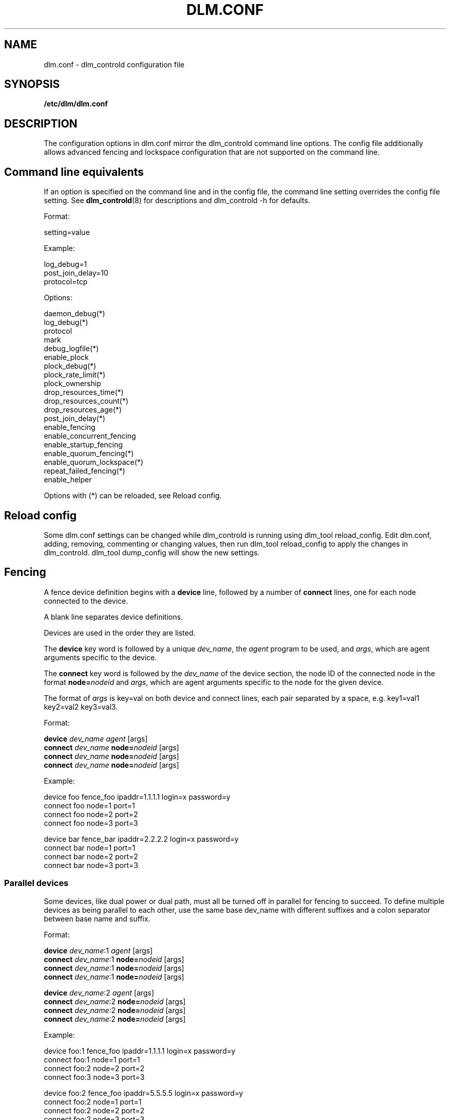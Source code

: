 .TH DLM.CONF 5 2012-04-09 dlm dlm

.SH NAME
dlm.conf \- dlm_controld configuration file

.SH SYNOPSIS
.B /etc/dlm/dlm.conf

.SH DESCRIPTION
The configuration options in dlm.conf mirror the dlm_controld
command line options.  The config file additionally allows
advanced fencing and lockspace configuration that are not
supported on the command line.

.SH Command line equivalents

If an option is specified on the command line and in the config file, the
command line setting overrides the config file setting.
See
.BR dlm_controld (8)
for descriptions and dlm_controld -h for defaults.

Format:

setting=value

Example:

log_debug=1
.br
post_join_delay=10
.br
protocol=tcp

Options:

daemon_debug(*)
.br
log_debug(*)
.br
protocol
.br
mark
.br
debug_logfile(*)
.br
enable_plock
.br
plock_debug(*)
.br
plock_rate_limit(*)
.br
plock_ownership
.br
drop_resources_time(*)
.br
drop_resources_count(*)
.br
drop_resources_age(*)
.br
post_join_delay(*)
.br
enable_fencing
.br
enable_concurrent_fencing
.br
enable_startup_fencing
.br
enable_quorum_fencing(*)
.br
enable_quorum_lockspace(*)
.br
repeat_failed_fencing(*)
.br
enable_helper
.br

Options with (*) can be reloaded, see Reload config.

.SH Reload config

Some dlm.conf settings can be changed while dlm_controld is running using
dlm_tool reload_config.  Edit dlm.conf, adding, removing, commenting or
changing values, then run dlm_tool reload_config to apply the changes in
dlm_controld.  dlm_tool dump_config will show the new settings.

.SH Fencing

A fence device definition begins with a
.B device
line, followed by a number of
.B connect
lines, one for each node connected to the device.

A blank line separates device definitions.

Devices are used in the order they are listed.

The
.B device
key word is followed by a unique
.IR dev_name ,
the
.I agent
program to be used, and
.IR args ,
which are agent arguments specific to the device.

The
.B connect
key word is followed by the
.I dev_name
of the device section, the node ID of the connected node in the format
.BI node= nodeid
and
.IR args ,
which are agent arguments specific to the node for the given device.

The format of
.I args
is key=val on both device and connect lines, each pair separated by a space,
e.g. key1=val1 key2=val2 key3=val3.

Format:

.B device
.I " dev_name"
.I agent
[args]
.br
.B connect
.I dev_name
.BI node= nodeid
[args]
.br
.B connect
.I dev_name
.BI node= nodeid
[args]
.br
.B connect
.I dev_name
.BI node= nodeid
[args]
.br

Example:

device  foo fence_foo ipaddr=1.1.1.1 login=x password=y
.br
connect foo node=1 port=1
.br
connect foo node=2 port=2
.br
connect foo node=3 port=3

device  bar fence_bar ipaddr=2.2.2.2 login=x password=y
.br
connect bar node=1 port=1
.br
connect bar node=2 port=2
.br
connect bar node=3 port=3

.SS Parallel devices

Some devices, like dual power or dual path, must all be turned off in
parallel for fencing to succeed.  To define multiple devices as being
parallel to each other, use the same base dev_name with different
suffixes and a colon separator between base name and suffix.

Format:

.B device
.IR " dev_name" :1
.IR agent
[args]
.br
.B connect
.IR dev_name :1
.BI node= nodeid
[args]
.br
.B connect
.IR dev_name :1
.BI node= nodeid
[args]
.br
.B connect
.IR dev_name :1
.BI node= nodeid
[args]

.B device
.IR " dev_name" :2
.I agent
[args]
.br
.B connect
.IR dev_name :2
.BI node= nodeid
[args]
.br
.B connect
.IR dev_name :2
.BI node= nodeid
[args]
.br
.B connect
.IR dev_name :2
.BI node= nodeid
[args]

Example:

device  foo:1 fence_foo ipaddr=1.1.1.1 login=x password=y
.br
connect foo:1 node=1 port=1
.br
connect foo:2 node=2 port=2
.br
connect foo:3 node=3 port=3

device  foo:2 fence_foo ipaddr=5.5.5.5 login=x password=y
.br
connect foo:2 node=1 port=1
.br
connect foo:2 node=2 port=2
.br
connect foo:2 node=3 port=3

.SS Unfencing

A node may sometimes need to "unfence" itself when starting.  The
unfencing command reverses the effect of a previous fencing operation
against it.  An example would be fencing that disables a port on a SAN
switch.  A node could use unfencing to re-enable its switch port when
starting up after rebooting.  (Care must be taken to ensure it's safe for
a node to unfence itself.  A node often needs to be cleanly rebooted
before unfencing itself.)

To specify that a node should unfence itself for a given
.BR device, 
the
.B unfence
line is added after the
.B connect
lines.

Format:

.B device
.I " dev_name"
.I agent
[args]
.br
.B connect
.I dev_name
.BI node= nodeid
[args]
.br
.B connect
.I dev_name
.BI node= nodeid
[args]
.br
.B connect
.I dev_name
.BI node= nodeid
[args]
.br
.BI "unfence " dev_name

Example:

device  foo fence_foo ipaddr=1.1.1.1 login=x password=y
.br
connect foo node=1 port=1
.br
connect foo node=2 port=2
.br
connect foo node=3 port=3
.br
unfence foo

.SS Simple devices

In some cases, a single fence device is used for all nodes, and it
requires no node-specific args.  This would typically be a "bridge" fence
device in which an agent is passing a fence request to another subsystem
to handle.  (Note that a "node=nodeid" arg is always automatically
included in agent args, so a node-specific nodeid is always present to
minimally identify the victim.)

In such a case, a simplified, single-line fence configuration is possible,
with format:

.B fence_all
.I agent
[args]

Example:

fence_all dlm_stonith

A fence_all configuration is not compatible with a fence device
configuration (above).

Unfencing can optionally be applied with:

.B fence_all
.I agent
[args]
.br
.B unfence_all

.SH Lockspace configuration

A lockspace definition begins with a
.B lockspace
line, followed by a number of
.B master
lines.  A blank line separates lockspace definitions.

Format:

.B lockspace
.I ls_name
[ls_args]
.br
.B master
.I "   ls_name"
.BI node= nodeid
[node_args]
.br
.B master
.I "   ls_name"
.BI node= nodeid
[node_args]
.br
.B master
.I "   ls_name"
.BI node= nodeid
[node_args]
.br

.SS Disabling resource directory

Lockspaces usually use a resource directory to keep track of which node is
the master of each resource.  The dlm can operate without the resource
directory, though, by statically assigning the master of a resource using
a hash of the resource name.  To enable, set the per-lockspace
.B nodir
option to 1.

Example:

lockspace foo nodir=1

.SS Lock-server configuration

The nodir setting can be combined with node weights to create a
configuration where select node(s) are the master of all resources/locks.
These master nodes can be viewed as "lock servers" for the other nodes.

Example of nodeid 1 as master of all resources:

lockspace foo nodir=1
.br
master    foo node=1

Example of nodeid's 1 and 2 as masters of all resources:

lockspace foo nodir=1
.br
master    foo node=1
.br
master    foo node=2

Lock management will be partitioned among the available masters.  There
can be any number of masters defined.  The designated master nodes will
master all resources/locks (according to the resource name hash).  When no
masters are members of the lockspace, then the nodes revert to the common
fully-distributed configuration.  Recovery is faster, with little
disruption, when a non-master node joins/leaves.

There is no special mode in the dlm for this lock server configuration,
it's just a natural consequence of combining the "nodir" option with node
weights.  When a lockspace has master nodes defined, the master has a
default weight of 1 and all non-master nodes have weight of 0.  An explicit
non-zero
.B weight
can also be assigned to master nodes, e.g.

lockspace foo nodir=1
.br
master    foo node=1 weight=2
.br
master    foo node=2 weight=1

In which case node 1 will master 2/3 of the total resources and node 2
will master the other 1/3.

.SS Node configuration

Node configurations can be set by the node keyword followed of key-value
pairs.

.B Keys:

.B mark
The mark key can be used to set a specific mark value which is then used
by the in-kernel DLM socket creation. This can be used to match for DLM
specific packets for e.g. routing.

Example of setting a per socket value for nodeid 1 and a mark value
of 42:

node id=1 mark=42

For local nodes this value doesn't have any effect.

.SH SEE ALSO
.BR dlm_controld (8),
.BR dlm_tool (8)

